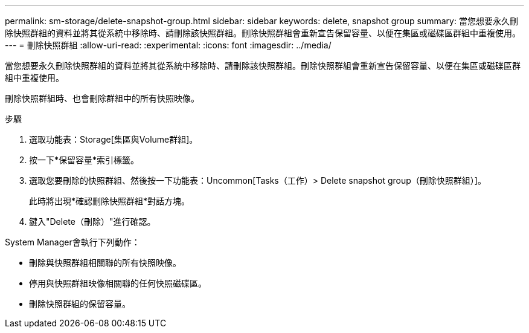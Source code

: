 ---
permalink: sm-storage/delete-snapshot-group.html 
sidebar: sidebar 
keywords: delete, snapshot group 
summary: 當您想要永久刪除快照群組的資料並將其從系統中移除時、請刪除該快照群組。刪除快照群組會重新宣告保留容量、以便在集區或磁碟區群組中重複使用。 
---
= 刪除快照群組
:allow-uri-read: 
:experimental: 
:icons: font
:imagesdir: ../media/


[role="lead"]
當您想要永久刪除快照群組的資料並將其從系統中移除時、請刪除該快照群組。刪除快照群組會重新宣告保留容量、以便在集區或磁碟區群組中重複使用。

刪除快照群組時、也會刪除群組中的所有快照映像。

.步驟
. 選取功能表：Storage[集區與Volume群組]。
. 按一下*保留容量*索引標籤。
. 選取您要刪除的快照群組、然後按一下功能表：Uncommon[Tasks（工作）> Delete snapshot group（刪除快照群組）]。
+
此時將出現*確認刪除快照群組*對話方塊。

. 鍵入"Delete（刪除）"進行確認。


System Manager會執行下列動作：

* 刪除與快照群組相關聯的所有快照映像。
* 停用與快照群組映像相關聯的任何快照磁碟區。
* 刪除快照群組的保留容量。

